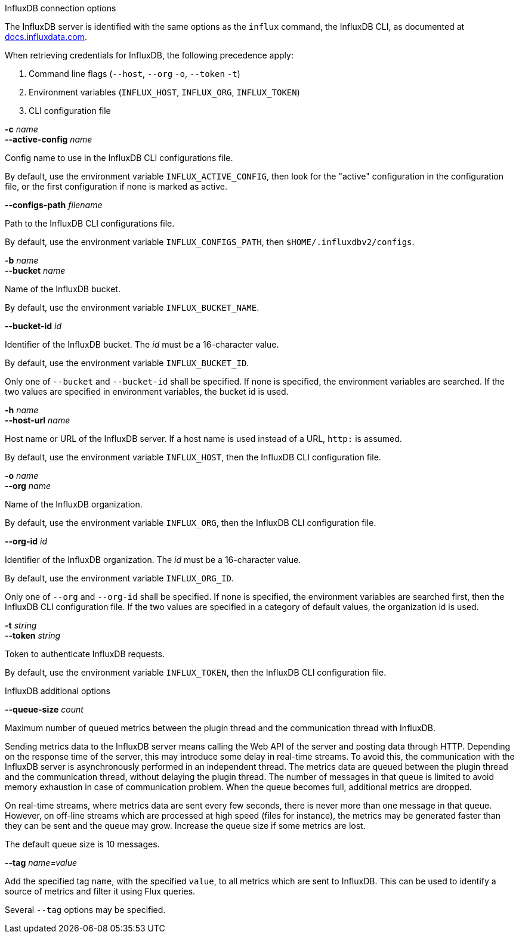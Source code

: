 //----------------------------------------------------------------------------
//
// TSDuck - The MPEG Transport Stream Toolkit
// Copyright (c) 2005-2025, Thierry Lelegard
// BSD-2-Clause license, see LICENSE.txt file or https://tsduck.io/license
//
// Documentation for options in class ts::InfluxArgs.
//
// tags: <none>
//
//----------------------------------------------------------------------------

[.usage]
InfluxDB connection options

The InfluxDB server is identified with the same options as the `influx` command, the InfluxDB CLI,
as documented at https://docs.influxdata.com/influxdb/v2/reference/cli/influx/[docs.influxdata.com].

When retrieving credentials for InfluxDB, the following precedence apply:

[.compact-list]
. Command line flags (`--host`, `--org` `-o`, `--token` `-t`)
. Environment variables (`INFLUX_HOST`, `INFLUX_ORG`, `INFLUX_TOKEN`)
. CLI configuration file

[.opt]
*-c* _name_ +
*--active-config* _name_

[.optdoc]
Config name to use in the InfluxDB CLI configurations file.

[.optdoc]
By default, use the environment variable `INFLUX_ACTIVE_CONFIG`,
then look for the "active" configuration in the configuration file,
or the first configuration if none is marked as active.

[.opt]
*--configs-path* _filename_

[.optdoc]
Path to the InfluxDB CLI configurations file.

[.optdoc]
By default, use the environment variable `INFLUX_CONFIGS_PATH`, then `$HOME/.influxdbv2/configs`.

[.opt]
*-b* _name_ +
*--bucket* _name_

[.optdoc]
Name of the InfluxDB bucket.

[.optdoc]
By default, use the environment variable `INFLUX_BUCKET_NAME`.

[.opt]
*--bucket-id* _id_

[.optdoc]
Identifier of the InfluxDB bucket.
The _id_ must be a 16-character value.

[.optdoc]
By default, use the environment variable `INFLUX_BUCKET_ID`.

[.optdoc]
Only one of `--bucket` and `--bucket-id` shall be specified.
If none is specified, the environment variables are searched.
If the two values are specified in environment variables, the bucket id is used.

[.opt]
*-h* _name_ +
*--host-url* _name_

[.optdoc]
Host name or URL of the InfluxDB server.
If a host name is used instead of a URL, `http:` is assumed.

[.optdoc]
By default, use the environment variable `INFLUX_HOST`, then the InfluxDB CLI configuration file.

[.opt]
*-o* _name_ +
*--org* _name_

[.optdoc]
Name of the InfluxDB organization.

[.optdoc]
By default, use the environment variable `INFLUX_ORG`, then the InfluxDB CLI configuration file.

[.opt]
*--org-id* _id_

[.optdoc]
Identifier of the InfluxDB organization.
The _id_ must be a 16-character value.

[.optdoc]
By default, use the environment variable `INFLUX_ORG_ID`.

[.optdoc]
Only one of `--org` and `--org-id` shall be specified.
If none is specified, the environment variables are searched first, then the InfluxDB CLI configuration file.
If the two values are specified in a category of default values, the organization id is used.

[.opt]
*-t* _string_ +
*--token* _string_

[.optdoc]
Token to authenticate InfluxDB requests.

[.optdoc]
By default, use the environment variable `INFLUX_TOKEN`, then the InfluxDB CLI configuration file.

[.usage]
InfluxDB additional options

[.opt]
*--queue-size* _count_

[.optdoc]
Maximum number of queued metrics between the plugin thread and the communication thread with InfluxDB.

[.optdoc]
Sending metrics data to the InfluxDB server means calling the Web API of the server and posting data through HTTP.
Depending on the response time of the server, this may introduce some delay in real-time streams.
To avoid this, the communication with the InfluxDB server is asynchronously performed in an independent thread.
The metrics data are queued between the plugin thread and the communication thread, without delaying the plugin thread.
The number of messages in that queue is limited to avoid memory exhaustion in case of communication problem.
When the queue becomes full, additional metrics are dropped.

[.optdoc]
On real-time streams, where metrics data are sent every few seconds, there is never more than one message in that queue.
However, on off-line streams which are processed at high speed (files for instance),
the metrics may be generated faster than they can be sent and the queue may grow.
Increase the queue size if some metrics are lost.

[.optdoc]
The default queue size is 10 messages.

[.opt]
*--tag* _name=value_

[.optdoc]
Add the specified tag `name`, with the specified `value`, to all metrics which are sent to InfluxDB.
This can be used to identify a source of metrics and filter it using Flux queries.

[.optdoc]
Several `--tag` options may be specified.
